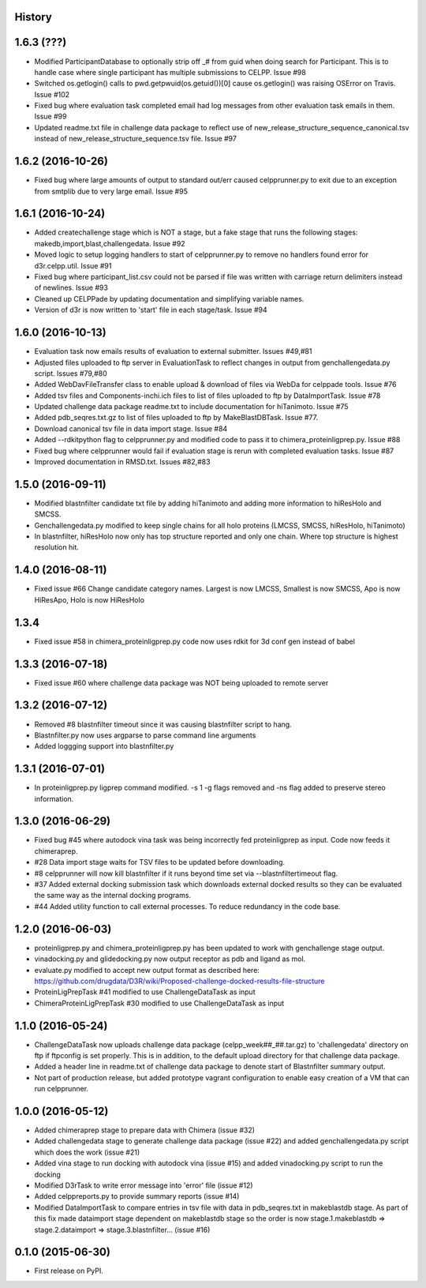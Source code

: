 .. :changelog:

History
-------

1.6.3 (???)
-------------------

* Modified ParticipantDatabase to optionally strip off _# from guid
  when doing search for Participant. This is to handle case where
  single participant has multiple submissions to CELPP. Issue #98

* Switched os.getlogin() calls to  pwd.getpwuid(os.getuid())[0] 
  cause os.getlogin() was raising OSError on Travis. Issue #102

* Fixed bug where evaluation task completed email had log messages
  from other evaluation task emails in them. Issue #99

* Updated readme.txt file in challenge data package to reflect
  use of new_release_structure_sequence_canonical.tsv instead of
  new_release_structure_sequence.tsv file. Issue #97

1.6.2 (2016-10-26)
-------------------

* Fixed bug where large amounts of output to standard out/err caused
  celpprunner.py to exit due to an exception from smtplib due to 
  very large email. Issue #95

1.6.1 (2016-10-24)
-------------------

* Added createchallenge stage which is NOT a stage, but a fake stage
  that runs the following stages: makedb,import,blast,challengedata. Issue #92

* Moved logic to setup logging handlers to start of celpprunner.py to remove
  no handlers found error for d3r.celpp.util. Issue #91

* Fixed bug where participant_list.csv could not be parsed if file was 
  written with carriage return delimiters instead of newlines. Issue #93
  
* Cleaned up CELPPade by updating documentation and simplifying variable names.

* Version of d3r is now written to 'start' file in each stage/task. Issue #94

1.6.0 (2016-10-13)
-------------------

* Evaluation task now emails results of evaluation to external 
  submitter. Issues #49,#81

* Adjusted files uploaded to ftp server in EvaluationTask to 
  reflect changes in output from genchallengedata.py script.
  Issues #79,#80

* Added WebDavFileTransfer class to enable upload & download
  of files via WebDa for celppade tools. Issue #76

* Added tsv files and Components-inchi.ich files to list of 
  files uploaded to ftp by DataImportTask. Issue #78

* Updated challenge data package readme.txt to include documentation
  for hiTanimoto. Issue #75

* Added pdb_seqres.txt.gz to list of files uploaded to ftp by
  MakeBlastDBTask. Issue #77.

* Download canonical tsv file in data import stage. Issue #84

* Added --rdkitpython flag to celpprunner.py and modified
  code to pass it to chimera_proteinligprep.py. Issue #88

* Fixed bug where celpprunner would fail if evaluation 
  stage is rerun with completed evaluation tasks. Issue #87

* Improved documentation in RMSD.txt. Issues #82,#83

1.5.0 (2016-09-11)
--------------------

* Modified blastnfilter candidate txt file by adding hiTanimoto and 
  adding more information to hiResHolo and SMCSS.

* Genchallengedata.py modified to keep single chains for all holo
  proteins (LMCSS, SMCSS, hiResHolo, hiTanimoto)

* In blastnfilter, hiResHolo now only has top structure 
  reported and only one chain. Where top structure is 
  highest resolution hit.

1.4.0 (2016-08-11)
--------------------

* Fixed issue #66 Change candidate category names. Largest is now LMCSS,
  Smallest is now SMCSS, Apo is now HiResApo, Holo is now HiResHolo

1.3.4
--------------------

* Fixed issue #58 in chimera_proteinligprep.py code now uses rdkit 
  for 3d conf gen instead of babel

1.3.3 (2016-07-18)
--------------------

* Fixed issue #60 where challenge data package was NOT being
  uploaded to remote server

1.3.2 (2016-07-12)
--------------------

* Removed #8 blastnfilter timeout since it was causing blastnfilter
  script to hang.

* Blastnfilter.py now uses argparse to parse command line arguments

* Added loggging support into blastnfilter.py 

1.3.1 (2016-07-01)
---------------------

* In proteinligprep.py ligprep command modified. -s 1 -g flags 
  removed and -ns flag added to preserve stereo information.

1.3.0 (2016-06-29)
---------------------

* Fixed bug #45 where autodock vina task was being incorrectly
  fed proteinligprep as input. Code now feeds it chimeraprep.

* #28 Data import stage waits for TSV files to be updated before
  downloading.  

* #8 celpprunner will now kill blastnfilter if it runs beyond
  time set via --blastnfiltertimeout flag.

* #37 Added external docking submission task which downloads
  external docked results so they can be evaluated the same
  way as the internal docking programs.

* #44 Added utility function to call external processes. To
  reduce redundancy in the code base.


1.2.0 (2016-06-03)
---------------------

* proteinligprep.py and chimera_proteinligprep.py
  has been updated to work with genchallenge stage output.

* vinadocking.py and glidedocking.py now output receptor as pdb
  and ligand as mol.

* evaluate.py modified to accept new output format as described
  here:  https://github.com/drugdata/D3R/wiki/Proposed-challenge-docked-results-file-structure

* ProteinLigPrepTask #41 modified to use ChallengeDataTask as input

* ChimeraProteinLigPrepTask #30 modified to use ChallengeDataTask as input

1.1.0 (2016-05-24)
---------------------

* ChallengeDataTask now uploads challenge data package 
  (celpp_week##_##.tar.gz) to 'challengedata' directory on
  ftp if ftpconfig is set properly.  This is in addition, to
  the default upload directory for that challenge data package.

* Added a header line in readme.txt of challenge data package
  to denote start of Blastnfilter summary output.

* Not part of production release, but added prototype vagrant 
  configuration to enable easy creation of a VM that can run
  celpprunner.

1.0.0 (2016-05-12)
---------------------

* Added chimeraprep stage to prepare data with Chimera 
  (issue #32)
 
* Added challengedata stage to generate challenge data package (issue #22)
  and added genchallengedata.py script which does the work (issue #21)

* Added vina stage to run docking with autodock vina (issue #15)
  and added vinadocking.py script to run the docking

* Modified D3rTask to write error message into 'error' file (issue #12)

* Added celppreports.py to provide summary reports (issue #14)

* Modified DataImportTask to compare entries in tsv file with 
  data in pdb_seqres.txt in makeblastdb stage.  As part of this
  fix made dataimport stage dependent on makeblastdb stage so
  the order is now stage.1.makeblastdb => stage.2.dataimport =>
  stage.3.blastnfilter... (issue #16)

0.1.0 (2015-06-30)
---------------------

* First release on PyPI.

